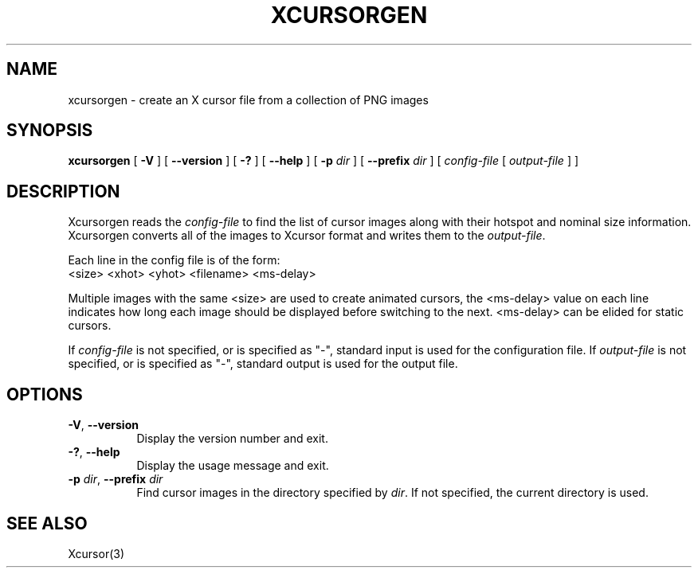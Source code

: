 .\"
.\" Copyright 2002 Keith Packard.\"
.\" Permission to use, copy, modify, distribute, and sell this software and its
.\" documentation for any purpose is hereby granted without fee, provided that
.\" the above copyright notice appear in all copies and that both that
.\" copyright notice and this permission notice appear in supporting
.\" documentation, and that the name of Keith Packard not be used in
.\" advertising or publicity pertaining to distribution of the software without
.\" specific, written prior permission.  Keith Packard makes no
.\" representations about the suitability of this software for any purpose.  It
.\" is provided "as is" without express or implied warranty.
.\"
.\" KEITH PACKARD DISCLAIMS ALL WARRANTIES WITH REGARD TO THIS SOFTWARE,
.\" INCLUDING ALL IMPLIED WARRANTIES OF MERCHANTABILITY AND FITNESS, IN NO
.\" EVENT SHALL KEITH PACKARD BE LIABLE FOR ANY SPECIAL, INDIRECT OR
.\" CONSEQUENTIAL DAMAGES OR ANY DAMAGES WHATSOEVER RESULTING FROM LOSS OF USE,
.\" DATA OR PROFITS, WHETHER IN AN ACTION OF CONTRACT, NEGLIGENCE OR OTHER
.\" TORTIOUS ACTION, ARISING OUT OF OR IN CONNECTION WITH THE USE OR
.\" PERFORMANCE OF THIS SOFTWARE.
.\"
.\"
.\" $XFree86: xc/programs/xcursorgen/xcursorgen.man,v 1.1 2002/09/03 06:48:28 keithp Exp $
.\"
.TH XCURSORGEN 1 "xcursorgen 1.0.2" "X Version 11"
.SH NAME
xcursorgen \- create an X cursor file from a collection of PNG images
.SH SYNOPSIS
.B "xcursorgen"
[ \fB\-V\fP ] [ \fB\-\-version\fP ] [ \fB\-?\fP ] [ \fB\-\-help\fP ]
[ \fB\-p\fP \fIdir\fP ] [ \fB\-\-prefix\fP \fIdir\fP ]
.RI "[ " config-file
.RI "[ " output-file " ] ]"
.SH DESCRIPTION
Xcursorgen reads the \fIconfig-file\fP to find the list of cursor images along
with their hotspot and nominal size information.  Xcursorgen converts all of
the images to Xcursor format and writes them to the \fIoutput-file\fP.
.P
Each line in the config file is of the form:
.br
<size> <xhot> <yhot> <filename> <ms-delay>
.br
.P
Multiple images with the same <size> are used to create animated cursors,
the <ms-delay> value on each line indicates how long each image should be
displayed before switching to the next.  <ms-delay> can be elided for static
cursors.
.P
If \fIconfig-file\fP is not specified, or is specified as "-",
standard input is used for the configuration file.
If \fIoutput-file\fP is not specified, or is specified as "-",
standard output is used for the output file.
.SH OPTIONS
.TP 8
.BR \-V ", " \-\-version
Display the version number and exit.
.TP 8
.BR \-? ", " \-\-help
Display the usage message and exit.
.TP 8
.BR "\-p \fIdir\fP" ", " "\-\-prefix \fIdir\fP"
Find cursor images in the directory specified by \fIdir\fP.   If not specified,
the current directory is used.
.SH "SEE ALSO"
Xcursor(3)
